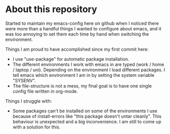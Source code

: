 * About this repository
  Started to maintain my emacs-config here on github when I noticed there were more than a handful
  things I wanted to configure about emacs, and it was too annoying to set them each time by hand
  when switching the environment.

  Things I am proud to have accomplished since my first commit here:
  - I use "use-package" for automatic package installation.
  - The different environments I work with emacs in are typed (work / home / laptop /
    uni). Depending on the environment I load different packages. I tell emacs which environment I
    am in by setting the system variable "SYSENV".
  - The file-structure is not a mess, my final goal is to have one single config file written in
    org-mode.

  Things I struggle with:
  - Some packages can't be installed on some of the environments I use because of install-errors
    like "this package doesn't untar cleanly". This behaviour is unexpected and a big
    inconvenience. I am still to come up with a solution for this.
